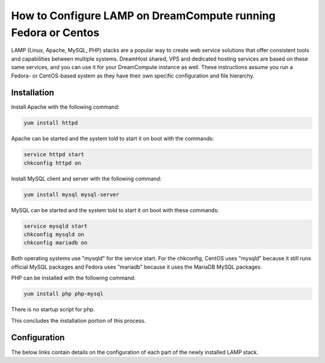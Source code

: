 ==============================================================
How to Configure LAMP on DreamCompute running Fedora or Centos
==============================================================

LAMP (Linux, Apache, MySQL, PHP) stacks are a popular way to create web
service solutions that offer consistent tools and capabilities between
multiple systems.  DreamHost shared, VPS and dedicated hosting services are
based on these same services, and you can use it for your DreamCompute
instance as well.  These instructions assume you run a Fedora- or CentOS-based
system as they have their own specific configuration and file hierarchy.

Installation
~~~~~~~~~~~~

Install Apache with the following command:

.. code::

    yum install httpd

Apache can be started and the system told to start it on boot with the
commands:

.. code::

    service httpd start
    chkconfig httpd on

Install MySQL client and server with the following command:

.. code::

    yum install mysql mysql-server

MySQL can be started and the system told to start it on boot with these
commands:

.. code::

    service mysqld start
    chkconfig mysqld on
    chkconfig mariadb on

Both operating systems use "mysqld" for the service start.  For the chkconfig,
CentOS uses "mysqld" because it still runs official MySQL packages and Fedora
uses "mariadb" because it uses the MariaDB MySQL packages.

PHP can be installed with the following command:

.. code::

    yum install php php-mysql

There is no startup script for php.

This concludes the installation portion of this process.

Configuration
~~~~~~~~~~~~~

The below links contain details on the configuration of each part of the newly
installed LAMP stack.

.. `Apache Directories and Main Configuration Files`_: 215231178-How-to-Configure-Apache-on-DreamCompute-Running-Fedora-or-Centos

.. `PHP Configuration Files`_: 215231208-How-to-Configure-PHP-on-DreamCompute-running-Fedora-or-Centos

.. _MySQL Configuration: 215879487-How-to-Configure-MYSQL-on-DreamCompute-running-Debian-or-Ubuntu

.. meta::
    :labels: php apache mysql fedora centos nova
